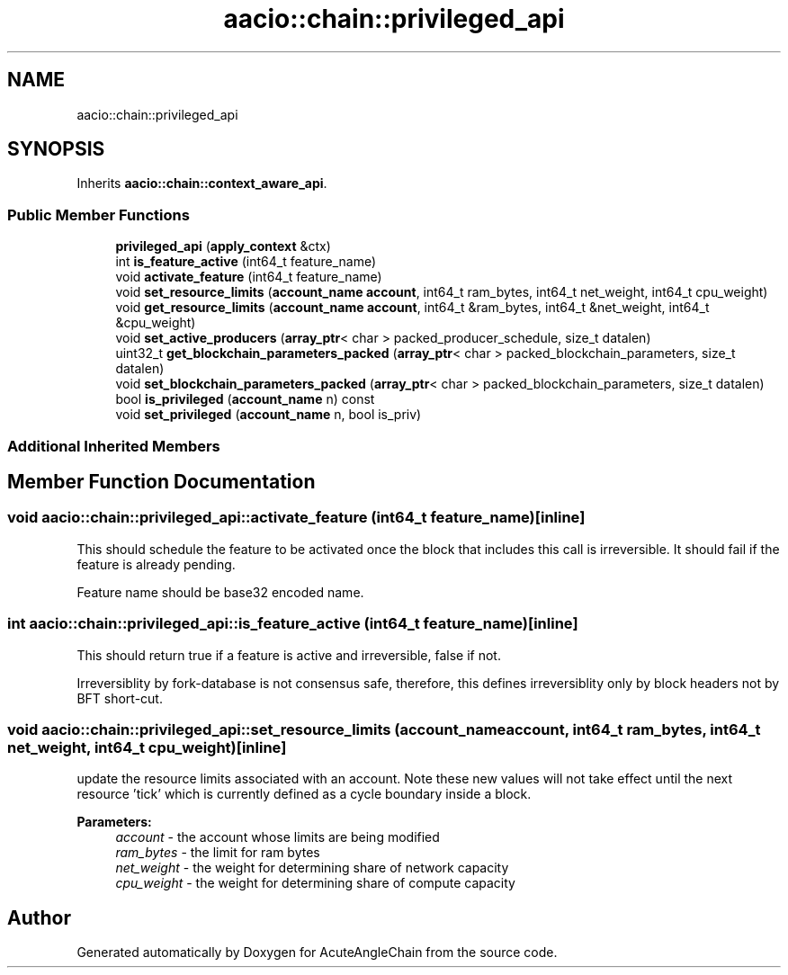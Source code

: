.TH "aacio::chain::privileged_api" 3 "Sun Jun 3 2018" "AcuteAngleChain" \" -*- nroff -*-
.ad l
.nh
.SH NAME
aacio::chain::privileged_api
.SH SYNOPSIS
.br
.PP
.PP
Inherits \fBaacio::chain::context_aware_api\fP\&.
.SS "Public Member Functions"

.in +1c
.ti -1c
.RI "\fBprivileged_api\fP (\fBapply_context\fP &ctx)"
.br
.ti -1c
.RI "int \fBis_feature_active\fP (int64_t feature_name)"
.br
.ti -1c
.RI "void \fBactivate_feature\fP (int64_t feature_name)"
.br
.ti -1c
.RI "void \fBset_resource_limits\fP (\fBaccount_name\fP \fBaccount\fP, int64_t ram_bytes, int64_t net_weight, int64_t cpu_weight)"
.br
.ti -1c
.RI "void \fBget_resource_limits\fP (\fBaccount_name\fP \fBaccount\fP, int64_t &ram_bytes, int64_t &net_weight, int64_t &cpu_weight)"
.br
.ti -1c
.RI "void \fBset_active_producers\fP (\fBarray_ptr\fP< char > packed_producer_schedule, size_t datalen)"
.br
.ti -1c
.RI "uint32_t \fBget_blockchain_parameters_packed\fP (\fBarray_ptr\fP< char > packed_blockchain_parameters, size_t datalen)"
.br
.ti -1c
.RI "void \fBset_blockchain_parameters_packed\fP (\fBarray_ptr\fP< char > packed_blockchain_parameters, size_t datalen)"
.br
.ti -1c
.RI "bool \fBis_privileged\fP (\fBaccount_name\fP n) const"
.br
.ti -1c
.RI "void \fBset_privileged\fP (\fBaccount_name\fP n, bool is_priv)"
.br
.in -1c
.SS "Additional Inherited Members"
.SH "Member Function Documentation"
.PP 
.SS "void aacio::chain::privileged_api::activate_feature (int64_t feature_name)\fC [inline]\fP"
This should schedule the feature to be activated once the block that includes this call is irreversible\&. It should fail if the feature is already pending\&.
.PP
Feature name should be base32 encoded name\&. 
.SS "int aacio::chain::privileged_api::is_feature_active (int64_t feature_name)\fC [inline]\fP"
This should return true if a feature is active and irreversible, false if not\&.
.PP
Irreversiblity by fork-database is not consensus safe, therefore, this defines irreversiblity only by block headers not by BFT short-cut\&. 
.SS "void aacio::chain::privileged_api::set_resource_limits (\fBaccount_name\fP account, int64_t ram_bytes, int64_t net_weight, int64_t cpu_weight)\fC [inline]\fP"
update the resource limits associated with an account\&. Note these new values will not take effect until the next resource 'tick' which is currently defined as a cycle boundary inside a block\&.
.PP
\fBParameters:\fP
.RS 4
\fIaccount\fP - the account whose limits are being modified 
.br
\fIram_bytes\fP - the limit for ram bytes 
.br
\fInet_weight\fP - the weight for determining share of network capacity 
.br
\fIcpu_weight\fP - the weight for determining share of compute capacity 
.RE
.PP


.SH "Author"
.PP 
Generated automatically by Doxygen for AcuteAngleChain from the source code\&.
